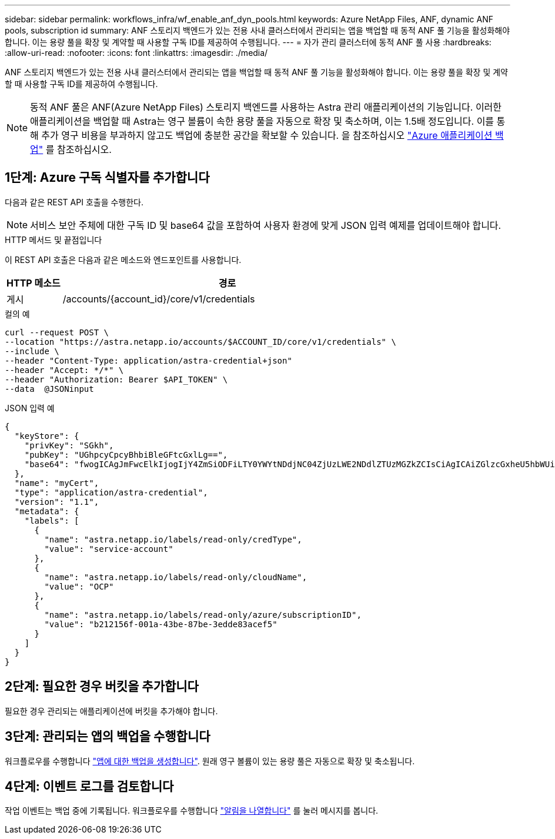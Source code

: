 ---
sidebar: sidebar 
permalink: workflows_infra/wf_enable_anf_dyn_pools.html 
keywords: Azure NetApp Files, ANF, dynamic ANF pools, subscription id 
summary: ANF 스토리지 백엔드가 있는 전용 사내 클러스터에서 관리되는 앱을 백업할 때 동적 ANF 풀 기능을 활성화해야 합니다. 이는 용량 풀을 확장 및 계약할 때 사용할 구독 ID를 제공하여 수행됩니다. 
---
= 자가 관리 클러스터에 동적 ANF 풀 사용
:hardbreaks:
:allow-uri-read: 
:nofooter: 
:icons: font
:linkattrs: 
:imagesdir: ./media/


[role="lead"]
ANF 스토리지 백엔드가 있는 전용 사내 클러스터에서 관리되는 앱을 백업할 때 동적 ANF 풀 기능을 활성화해야 합니다. 이는 용량 풀을 확장 및 계약할 때 사용할 구독 ID를 제공하여 수행됩니다.


NOTE: 동적 ANF 풀은 ANF(Azure NetApp Files) 스토리지 백엔드를 사용하는 Astra 관리 애플리케이션의 기능입니다. 이러한 애플리케이션을 백업할 때 Astra는 영구 볼륨이 속한 용량 풀을 자동으로 확장 및 축소하며, 이는 1.5배 정도입니다. 이를 통해 추가 영구 비용을 부과하지 않고도 백업에 충분한 공간을 확보할 수 있습니다. 을 참조하십시오 https://docs.netapp.com/us-en/astra-control-service/learn/azure-storage.html#application-backups["Azure 애플리케이션 백업"^] 를 참조하십시오.



== 1단계: Azure 구독 식별자를 추가합니다

다음과 같은 REST API 호출을 수행한다.


NOTE: 서비스 보안 주체에 대한 구독 ID 및 base64 값을 포함하여 사용자 환경에 맞게 JSON 입력 예제를 업데이트해야 합니다.

.HTTP 메서드 및 끝점입니다
이 REST API 호출은 다음과 같은 메소드와 엔드포인트를 사용합니다.

[cols="1,6"]
|===
| HTTP 메소드 | 경로 


| 게시 | /accounts/{account_id}/core/v1/credentials 
|===
.컬의 예
[source, curl]
----
curl --request POST \
--location "https://astra.netapp.io/accounts/$ACCOUNT_ID/core/v1/credentials" \
--include \
--header "Content-Type: application/astra-credential+json"
--header "Accept: */*" \
--header "Authorization: Bearer $API_TOKEN" \
--data  @JSONinput
----
.JSON 입력 예
[source, json]
----
{
  "keyStore": {
    "privKey": "SGkh",
    "pubKey": "UGhpcyCpcyBhbiBleGFtcGxlLg==",
    "base64": "fwogICAgJmFwcElkIjogIjY4ZmSiODFiLTY0YWYtNDdjNC04ZjUzLWE2NDdlZTUzMGZkZCIsCiAgICAiZGlzcGxheU5hbWUiOiAic3AtYXN0cmEtZGV2LXFhIiwKICAgICJuYW1lIjogImh0dHA6Ly9zcC1hc3RyYS1kZXYtcWEiLAogICAgInBhc3N3b3JkIjogIllLQThRfk9IVVJkZWZYM0pSTWJlLnpUeFBleVE0UnNwTG9DcUJjazAiLAogICAgInRlbmFudCI6ICIwMTFjZGY2Yy03NTEyLTQ3MDUtYjI0ZS03NzIxYWZkOGNhMzciLAogICAgInN1YnNjcmlwdGlvbklkIjogImIyMDAxNTVmLTAwMWEtNDNiZS04N2JlLTNlZGRlODNhY2VmNCIKfQ=="
  },
  "name": "myCert",
  "type": "application/astra-credential",
  "version": "1.1",
  "metadata": {
    "labels": [
      {
        "name": "astra.netapp.io/labels/read-only/credType",
        "value": "service-account"
      },
      {
        "name": "astra.netapp.io/labels/read-only/cloudName",
        "value": "OCP"
      },
      {
        "name": "astra.netapp.io/labels/read-only/azure/subscriptionID",
        "value": "b212156f-001a-43be-87be-3edde83acef5"
      }
    ]
  }
}
----


== 2단계: 필요한 경우 버킷을 추가합니다

필요한 경우 관리되는 애플리케이션에 버킷을 추가해야 합니다.



== 3단계: 관리되는 앱의 백업을 수행합니다

워크플로우를 수행합니다 link:../workflows/wf_create_backup.html["앱에 대한 백업을 생성합니다"]. 원래 영구 볼륨이 있는 용량 풀은 자동으로 확장 및 축소됩니다.



== 4단계: 이벤트 로그를 검토합니다

작업 이벤트는 백업 중에 기록됩니다. 워크플로우를 수행합니다 link:../workflows/wf_list_notifications.html["알림을 나열합니다"] 를 눌러 메시지를 봅니다.
